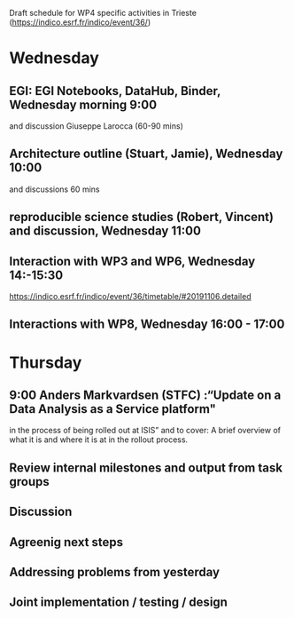 Draft schedule for WP4 specific activities in Trieste (https://indico.esrf.fr/indico/event/36/)

* Wednesday

** EGI: EGI Notebooks, DataHub, Binder,  Wednesday morning 9:00
 and discussion
 Giuseppe Larocca (60-90 mins)

** Architecture outline (Stuart, Jamie), Wednesday 10:00
and discussions
60 mins

** reproducible science studies (Robert, Vincent) and discussion, Wednesday 11:00

** Interaction with WP3 and WP6, Wednesday 14:-15:30
 https://indico.esrf.fr/indico/event/36/timetable/#20191106.detailed

** Interactions with WP8, Wednesday 16:00 - 17:00

* Thursday
** 9:00 Anders Markvardsen (STFC) :“Update on a Data Analysis as a Service platform"
in the process of being rolled out at ISIS” and to cover: A brief
overview of what it is and where it is at in the rollout process.

** Review internal milestones and output from task groups
** Discussion
** Agreenig next steps
** Addressing problems from yesterday
** Joint implementation / testing / design
